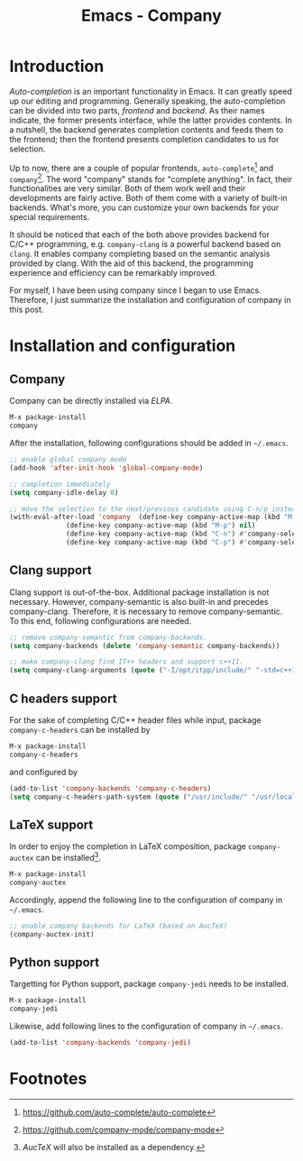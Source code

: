 #+TITLE: Emacs - Company

* Introduction
/Auto-completion/ is an important functionality in Emacs. It can greatly speed up our editing and programming. Generally speaking, the auto-completion can be divided into two parts, /frontend/ and /backend/. As their names indicate, the former presents interface, while the latter provides contents. In a nutshell, the backend generates completion contents and feeds them to the frontend; then the frontend presents completion candidates to us for selection.

Up to now, there are a couple of popular frontends, =auto-complete=[fn:2] and =company=[fn:1]. The word "company" stands for "complete anything". In fact, their functionalities are very similar. Both of them work well and their developments are fairly active. Both of them come with a variety of built-in backends. What's more, you can customize your own backends for your special requirements.

It should be noticed that each of the both above provides backend for C/C++ programming, e.g. =company-clang= is a powerful backend based on =clang=. It enables company completing based on the semantic analysis provided by clang. With the aid of this backend, the programming experience and efficiency can be remarkably improved.

For myself, I have been using company since I began to use Emacs. Therefore, I just summarize the installation and configuration of company in this post.
* Installation and configuration
** Company
Company can be directly installed via /ELPA/.
#+BEGIN_SRC emacs-lisp
M-x package-install
company
#+END_SRC
After the installation, following configurations should be added in =~/.emacs=.
#+BEGIN_SRC emacs-lisp
;; enable global company mode
(add-hook 'after-init-hook 'global-company-mode)

;; completion immediately
(setq company-idle-delay 0)

;; move the selection to the next/previous candidate using C-n/p instead of M-n/p
(with-eval-after-load 'company  (define-key company-active-map (kbd "M-n") nil)
		      (define-key company-active-map (kbd "M-p") nil)
		      (define-key company-active-map (kbd "C-n") #'company-select-next)
		      (define-key company-active-map (kbd "C-p") #'company-select-previous))
#+END_SRC
** Clang support
Clang support is out-of-the-box. Additional package installation is not necessary. However, company-semantic is also built-in and precedes company-clang. Therefore, it is necessary to remove company-semantic. To this end, following configurations are needed.
#+BEGIN_SRC emacs-lisp
;; remove company-semantic from company-backends.
(setq company-backends (delete 'company-semantic company-backends))

;; make company-clang find IT++ headers and support c++11.
(setq company-clang-arguments (quote ("-I/opt/itpp/include/" "-std=c++11")))
#+END_SRC
** C headers support
For the sake of completing C/C++ header files while input, package =company-c-headers= can be installed by
#+BEGIN_SRC emacs-lisp
M-x package-install
company-c-headers
#+END_SRC
and configured by
#+BEGIN_SRC emacs-lisp
(add-to-list 'company-backends 'company-c-headers)
(setq company-c-headers-path-system (quote ("/usr/include/" "/usr/local/include/" "/usr/include/c++/6.1.1/" "/opt/itpp/include/")))
#+END_SRC
** LaTeX support
In order to enjoy the completion in LaTeX composition, package =company-auctex= can be installed[fn:3].
#+BEGIN_SRC emacs-lisp
M-x package-install
company-auctex
#+END_SRC
Accordingly, append the following line to the configuration of company in =~/.emacs=.
#+BEGIN_SRC emacs-lisp
;; enable company backends for LaTeX (based on AucTeX)
(company-auctex-init)
#+END_SRC
** Python support
Targetting for Python support, package =company-jedi= needs to be installed.
#+BEGIN_SRC emacs-lisp
M-x package-install
company-jedi
#+END_SRC
Likewise, add following lines to the configuration of company in =~/.emacs=.
#+BEGIN_SRC emacs-lisp
(add-to-list 'company-backends 'company-jedi)
#+END_SRC

* Footnotes

[fn:3] /AucTeX/ will also be installed as a dependency.

[fn:2] https://github.com/auto-complete/auto-complete

[fn:1] https://github.com/company-mode/company-mode
